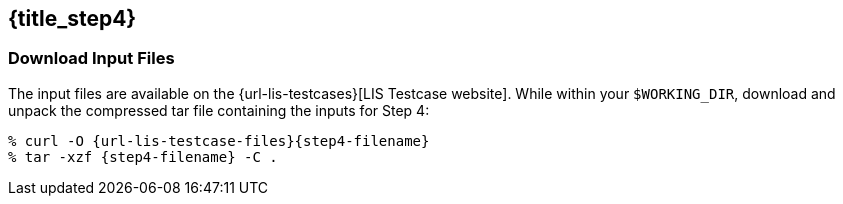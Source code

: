 == {title_step4}
anchor:sec_step4[{title_step4}]

=== Download Input Files

The input files are available on the {url-lis-testcases}[LIS Testcase website]. While within your `$WORKING_DIR`, download and unpack the compressed tar file containing the inputs for Step 4:

[#download-step1]
[source,bash,subs="attributes"]
----
% curl -O {url-lis-testcase-files}{step4-filename}
% tar -xzf {step4-filename} -C .
----
